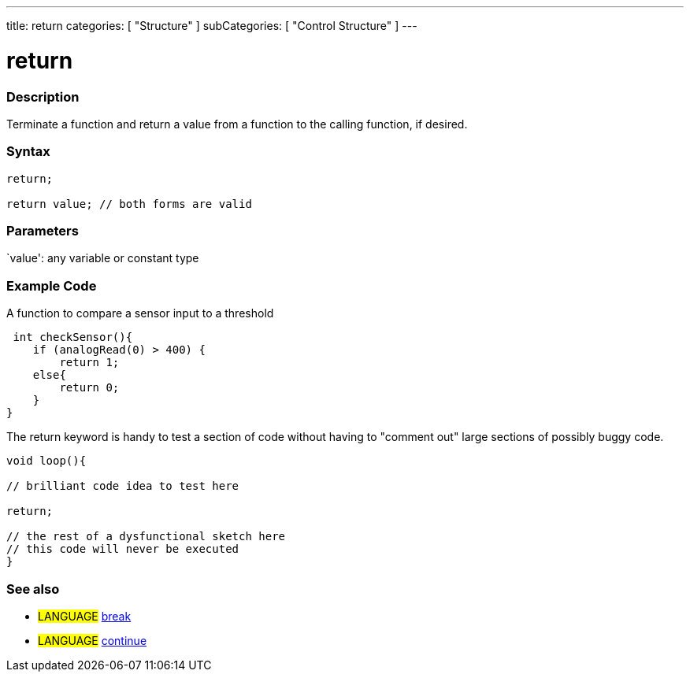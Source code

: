 ---
title: return
categories: [ "Structure" ]
subCategories: [ "Control Structure" ]
---





= return


// OVERVIEW SECTION STARTS
[#overview]
--

[float]
=== Description
Terminate a function and return a value from a function to the calling function, if desired.
[%hardbreaks]


[float]
=== Syntax
[source,arduino]
----
return;

return value; // both forms are valid
----


[float]
=== Parameters
`value': any variable or constant type

--
// OVERVIEW SECTION ENDS




// HOW TO USE SECTION STARTS
[#howtouse]
--

[float]
=== Example Code
A function to compare a sensor input to a threshold

[source,arduino]
----
 int checkSensor(){
    if (analogRead(0) > 400) {
        return 1;
    else{
        return 0;
    }
}
----

The return keyword is handy to test a section of code without having to "comment out" large sections of possibly buggy code.
[source,arduino]
----
void loop(){

// brilliant code idea to test here

return;

// the rest of a dysfunctional sketch here
// this code will never be executed
}
----
[%hardbreaks]


[float]
=== See also
[role="language"]
* #LANGUAGE# link:../break[break]
* #LANGUAGE# link:../continue[continue]

--
// HOW TO USE SECTION ENDS
